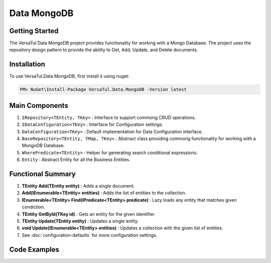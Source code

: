 Data MongoDB
================

Getting Started
----------------
The VersaTul Data MongoDB project provides functionality for working with a Mongo Database.
The project uses the repository design pattern to provide the ability to Get, Add, Update, and Delete documents.

Installation
------------

To use VersaTul.Data.MongoDB, first install it using nuget:

.. code-block:: console
    
    PM> NuGet\Install-Package VersaTul.Data.MongoDB -Version latest


Main Components
----------------
1. ``IRepository<TEntity, TKey>`` : Interface to support commong CRUD operations.
2. ``IDataConfiguration<TKey>`` : Interface for Configuration settings.
3. ``DataConfiguration<TKey>`` : Default implementation for Data Configuration interface. 
4. ``BaseRepository<TEntity, TMap, TKey>`` : Abstract class providing commong functionality for working with a MongoDB Database.
5. ``WherePredicate<TEntity>`` : Helper for generating search conditional expressions.
6. ``Entity`` : Abstract Entity for all the Business Entities.

Functional Summary
------------------
1. **TEntity Add(TEntity entity)** : Adds a single document.
2. **Add(IEnumerable<TEntity> entities)** : Adds the list of entities to the collection.
3. **IEnumerable<TEntity> Find(IPredicate<TEntity> predicate)** : Lazy loads any entity that matches given condiction.
4. **TEntity GetById(TKey id)** : Gets an entity for the given identifier.
5. **TEntity Update(TEntity entity)** : Updates a single entity.
6. **void Update(IEnumerable<TEntity> entities)** : Updates a collection with the given list of entities.
7. See :doc:`configuration-defaults` for more configuration settings.

Code Examples
-------------
